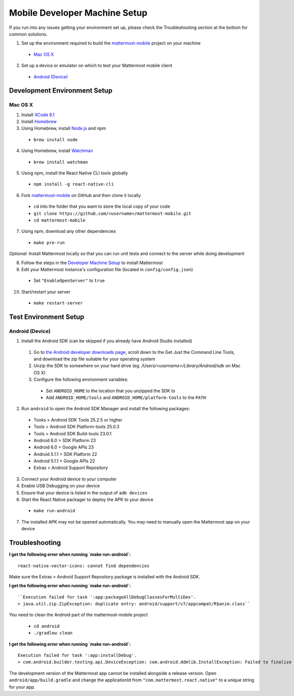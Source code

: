 ..  _mobile-developer-setup:

Mobile Developer Machine Setup
==================================

If you run into any issues getting your environment set up, please check the Troubleshooting section at the bottom for common solutions.

1. Set up the environment required to build the `mattermost-mobile <https://github.com/mattermost/mattermost-mobile>`_ project on your machine

  - `Mac OS X`_

2. Set up a device or emulator on which to test your Mattermost mobile client

  - `Android (Device)`_

Development Environment Setup
---------------------------------

Mac OS X
~~~~~~~~~~~~

1. Install `XCode 8.1 <https://developer.apple.com/download/>`_

2. Install `Homebrew <http://brew.sh/>`_

3. Using Homebrew, install `Node.js <https://nodejs.org>`_ and npm

  - ``brew install node``

4. Using Homebrew, install `Watchman <https://github.com/facebook/watchman>`_

  - ``brew install watchman``

5. Using npm, install the React Native CLI tools globally

  - ``npm install -g react-native-cli``

6. Fork `mattermost-mobile <https://github.com/mattermost/mattermost-mobile>`_ on GitHub and then clone it locally

  - ``cd`` into the folder that you want to store the local copy of your code

  - ``git clone https://github.com/<username>/mattermost-mobile.git``

  - ``cd mattermost-mobile``

7. Using npm, download any other dependencies

  - ``make pre-run``

*Optional:* Install Mattermost locally so that you can run unit tests and connect to the server while doing development

8. Follow the steps in the `Developer Machine Setup <developer-setup.html>`_ to install Mattermost

9. Edit your Mattermost instance's configuration file (located in ``config/config.json``)

  - Set ``"EnableOpenServer"`` to ``true``

10. Start/restart your server

  - ``make restart-server``

Test Environment Setup
--------------------------

Android (Device)
~~~~~~~~~~~~~~~~~~~

1. Install the Android SDK (can be skipped if you already have Android Studio installed)

  1. Go to `the Android developer downloads page <https://developer.android.com/studio/index.html#downloads>`_, scroll down to the Get Just the Command Line Tools, and download the zip file suitable for your operating system

  2. Unzip the SDK to somewhere on your hard drive (eg. `/Users/<username>/Library/Android/sdk` on Mac OS X)

  3. Configure the following environment variables:

    - Set ``ANDROID_HOME`` to the location that you unzipped the SDK to

    - Add ``ANDROID_HOME/tools`` and ``ANDROID_HOME/platform-tools`` to the ``PATH``

2. Run ``android`` to open the Android SDK Manager and install the following packages:

  - Tooks > Android SDK Tools 25.2.5 or higher

  - Tools > Android SDK Platform-tools 25.0.3

  - Tools > Android SDK Build-tools 23.0.1

  - Android 6.0 > SDK Platform 23

  - Android 6.0 > Google APIs 23

  - Android 5.1.1 > SDK Platform 22

  - Android 5.1.1 > Google APIs 22

  - Extras > Android Support Repository

3. Connect your Android device to your computer

4. Enable USB Debugging on your device

5. Ensure that your device is listed in the output of ``adb devices``

6. Start the React Native packager to deploy the APK to your device

  - ``make run-android``

7. The installed APK may not be opened automatically. You may need to manually open the Mattermost app on your device

Troubleshooting
------------------

**I get the following error when running `make run-android`:** ::

  react-native-vector-icons: cannot find dependencies

Make sure the Extras > Android Support Repository package is installed with the Android SDK.

**I get the following error when running `make run-android`:** ::

  ``Execution failed for task ':app:packageAllDebugClassesForMultiDex'.
  > java.util.zip.ZipException: duplicate entry: android/support/v7/appcompat/R$anim.class``

You need to clean the Android part of the mattermost-mobile project

  - ``cd android``

  - ``./gradlew clean``

**I get the following error when running `make run-android`:** ::

  Execution failed for task ':app:installDebug'.
  > com.android.builder.testing.api.DeviceException: com.android.ddmlib.InstallException: Failed to finalize session : INSTALL_FAILED_UPDATE_INCOMPATIBLE: Package com.mattermost.react.native signatures do not match the previously installed version; ignoring!

The development version of the Mattermost app cannot be installed alongside a release version. Open ``android/app/build.gradle`` and change the applicationId from ``"com.mattermost.react.native"`` to a unique string for your app.
